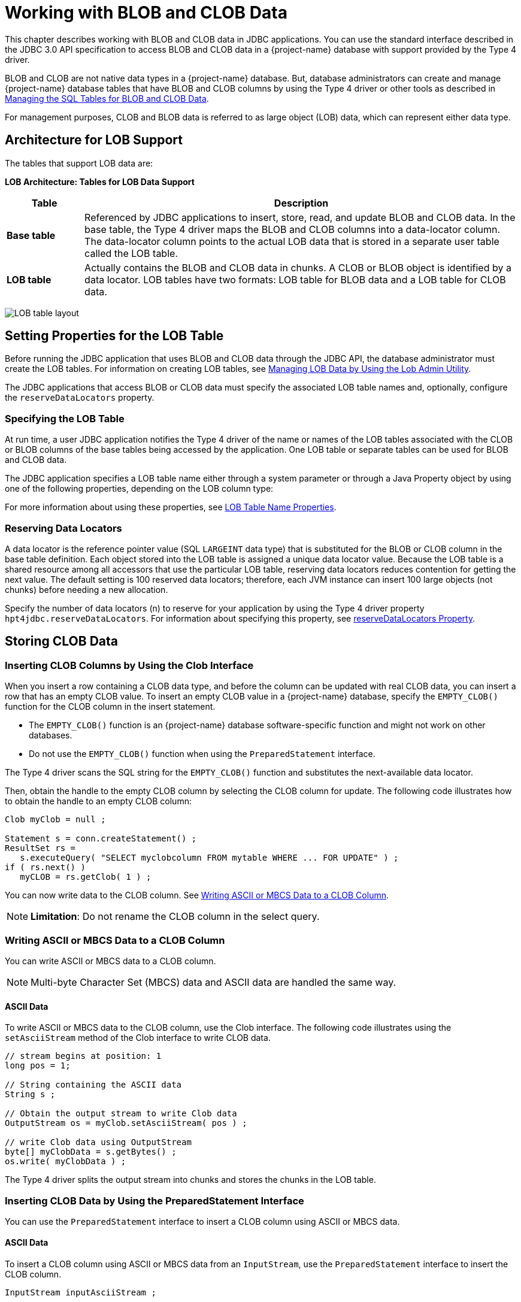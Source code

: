 ////
/**
 *@@@ START COPYRIGHT @@@
 * Licensed to the Apache Software Foundation (ASF) under one
 * or more contributor license agreements. See the NOTICE file
 * distributed with this work for additional information
 * regarding copyright ownership.  The ASF licenses this file
 * to you under the Apache License, Version 2.0 (the
 * "License"); you may not use this file except in compliance
 * with the License.  You may obtain a copy of the License at
 *
 *     http://www.apache.org/licenses/LICENSE-2.0
 *
 * Unless required by applicable law or agreed to in writing, software
 * distributed under the License is distributed on an "AS IS" BASIS,
 * WITHOUT WARRANTIES OR CONDITIONS OF ANY KIND, either express or implied.
 * See the License for the specific language governing permissions and
 * limitations under the License.
 * @@@ END COPYRIGHT @@@
 */
////

[[working-with-blob-and-clob-data]]
= Working with BLOB and CLOB Data

This chapter describes working with BLOB and CLOB data in JDBC
applications. You can use the standard interface described in the JDBC
3.0 API specification to access BLOB and CLOB data in a {project-name}
database with support provided by the Type 4 driver.

BLOB and CLOB are not native data types in a {project-name} database.
But, database administrators can create and manage {project-name}
database tables that have BLOB and CLOB columns by using the Type 4
driver or other tools as described in
<<managing-the-sql-tables-for-blob-and-clob-data, Managing the SQL Tables for BLOB and CLOB Data>>.

For management purposes, CLOB and BLOB data is referred to as large
object (LOB) data, which can represent either data type.

[[architecture-for-lob-support]]
== Architecture for LOB Support

The tables that support LOB data are:

*LOB Architecture: Tables for LOB Data Support*
[cols="15%,85%",options="header" ]
|===
| Table | Description
| *Base table* | Referenced by JDBC applications to insert, store, read, and update BLOB and CLOB data.
In the base table, the Type 4 driver maps the BLOB and CLOB columns into a data-locator column. The data-locator column points to
the actual LOB data that is stored in a separate user table called the LOB table.
| *LOB table* | Actually contains the BLOB and CLOB data in chunks. A CLOB or BLOB object is identified by a data locator. LOB tables have two
formats: LOB table for BLOB data and a LOB table for CLOB data.
|===

image:{images}/lob_tables.jpg[LOB table layout]

[[setting-properties-for-the-lob-table]]
== Setting Properties for the LOB Table

Before running the JDBC application that uses BLOB and CLOB data through
the JDBC API, the database administrator must create the LOB tables. For
information on creating LOB tables, see
<<managing-lob-data-by-using-the-lob-admin-utility, Managing LOB Data by Using the Lob Admin Utility>>.

The JDBC applications that access BLOB or CLOB data must specify the
associated LOB table names and, optionally, configure the
`reserveDataLocators` property.

[[specifying-the-lob-table]]
=== Specifying the LOB Table

At run time, a user JDBC application notifies the Type 4 driver of the
name or names of the LOB tables associated with the CLOB or BLOB columns
of the base tables being accessed by the application. One LOB table or
separate tables can be used for BLOB and CLOB data.

The JDBC application specifies a LOB table name either through a system
parameter or through a Java Property object by using one of the
following properties, depending on the LOB column type:

For more information about using these properties, see
<<lob-table-name-properties, LOB Table Name Properties>>.

[[reserving-data-locators]]
=== Reserving Data Locators

A data locator is the reference pointer value (SQL `LARGEINT` data type)
that is substituted for the BLOB or CLOB column in the base table
definition. Each object stored into the LOB table is assigned a unique
data locator value. Because the LOB table is a shared resource among all
accessors that use the particular LOB table, reserving data locators
reduces contention for getting the next value. The default setting is
100 reserved data locators; therefore, each JVM instance can insert 100
large objects (not chunks) before needing a new allocation.

Specify the number of data locators (n) to reserve for your application
by using the Type 4 driver property `hpt4jdbc.reserveDataLocators`. For
information about specifying this property, see
<<reserveDataLocators, reserveDataLocators Property>>.


[[storing-clob-data]]
== Storing CLOB Data

[[inserting-clob-columns-by-using-the-clob-interface]]
=== Inserting CLOB Columns by Using the Clob Interface

When you insert a row containing a CLOB data type, and before the column
can be updated with real CLOB data, you can insert a row that has an
empty CLOB value. To insert an empty CLOB value in a {project-name}
database, specify the `EMPTY_CLOB()` function for the CLOB column in the
insert statement.

* The `EMPTY_CLOB()` function is an {project-name} database software-specific
function and might not work on other databases.

* Do not use the `EMPTY_CLOB()` function when using the `PreparedStatement` interface.

The Type 4 driver scans the SQL string for the `EMPTY_CLOB()` function and
substitutes the next-available data locator.

Then, obtain the handle to the empty CLOB column by selecting the CLOB
column for update. The following code illustrates how to obtain the
handle to an empty CLOB column:

[source, java]
----
Clob myClob = null ;

Statement s = conn.createStatement() ;
ResultSet rs =
   s.executeQuery( "SELECT myclobcolumn FROM mytable WHERE ... FOR UPDATE" ) ;
if ( rs.next() )
   myCLOB = rs.getClob( 1 ) ;
----

You can now write data to the CLOB column. See
<<writing-ascii-or-mbcs-data-to-a-clob-column, Writing ASCII or MBCS Data to a CLOB Column>>.

NOTE: *Limitation*: Do not rename the CLOB column in the select query.

[[writing-ascii-or-mbcs-data-to-a-clob-column]]
=== Writing ASCII or MBCS Data to a CLOB Column

You can write ASCII or MBCS data to a CLOB column.

NOTE: Multi-byte Character Set (MBCS) data and ASCII data are handled the same way.

[[ascii-data]]
==== ASCII Data

To write ASCII or MBCS data to the CLOB column, use the Clob interface.
The following code illustrates using the `setAsciiStream` method of the
Clob interface to write CLOB data.

[source, java]
----
// stream begins at position: 1
long pos = 1;

// String containing the ASCII data
String s ;

// Obtain the output stream to write Clob data
OutputStream os = myClob.setAsciiStream( pos ) ;

// write Clob data using OutputStream
byte[] myClobData = s.getBytes() ;
os.write( myClobData ) ;
----

The Type 4 driver splits the output stream into chunks and stores the
chunks in the LOB table.


[[inserting-clob-data-by-using-the-preparedstatement-interface]]
=== Inserting CLOB Data by Using the PreparedStatement Interface

You can use the `PreparedStatement` interface to insert a CLOB column
using ASCII or MBCS data.

[[ascii-data]]
==== ASCII Data

To insert a CLOB column using ASCII or MBCS data from an `InputStream`,
use the `PreparedStatement` interface to insert the CLOB column.

[source, java]
----
InputStream inputAsciiStream ;

PreparedStatement ps =
   conn.prepareStatement( "INSERT INTO mytable (myclobcolumn) VALUES (?)" ) ;

ps.setAsciiStream( 1, inputAsciiStream, length_of_data ) ;
ps.executeUpdate() ;
----

The Type 4 driver reads the data from `InputStream` and writes the data to
the LOB table. The Type 4 driver substitutes the next-available data
locator for the parameter of the CLOB column in the table.

[[inserting-a-clob-object-by-using-the-setclob-method]]
=== Inserting a Clob Object by Using the setClob Method

Your JDBC application cannot directly instantiate a `Clob` object. To
perform an equivalent operation:

1.  Obtain a `Clob` object by using the `getClob` method of the `ResultSet` interface.
2.  Insert the `Clob` object into another row by using the `setClob` method
of the `PreparedStatement` interface.

In this situation, the Type 4 driver generates a new data locator and,
when the `PreparedStatement` is executed, copies the contents of the source `Clob`
into the new `Clob` object.

[[reading-clob-data]]
== Reading CLOB Data

[[reading-ascii-data-from-a-clob-column]]
=== Reading ASCII Data from a CLOB Column

To read ASCII or MBCS data from a CLOB column, use the `Clob` interface or `InputStream`.

Using the Clob interface:

[source, java]
----
// Obtain the Clob from ResultSet
Clob myClob = rs.getClob( "myClobColumn" ) ;

// Obtain the input stream to read Clob data
InputStream is = myClob.getAsciiStream() ;

// read Clob data using the InputStream
byte[] myClobData ;
myClobData = new byte[ length ] ;

is.read( myClobData, offset, length ) ;
----

To read ASCII or MBCS data from the CLOB column by using `InputStream`:

[source, java]
----
// obtain the InputStream from ResultSet
InputStream is = rs.getAsciiStream( "myClobColumn" ) ;

// read Clob data using the InputStream
byte[] myClobData ;
myClobData = new byte[length] ;

is.read( myClobData, offset, length ) ;
----

[[updating-clob-data]]
== Updating CLOB Data

To update CLOB data, use the methods in the `Clob` interface or use the
`updateClob` method of the `ResultSet` interface. The Type 4 driver makes
changes directly to the CLOB data. Therefore, the Type 4 driver returns
`false` to the `locatorsUpdateCopy` method of the `DatabaseMetaData` interface.
Applications do not need to issue a separate update statement to update the CLOB data.

[[updating-clob-objects-with-the-updateclob-method]]
=== Updating Clob Objects with the updateClob Method

Unlike some LOB support implementations, the Type 4 driver updates the
CLOB data directly in the database. So, when the `Clob` object is same in
the `updateClob` method as the `Clob` object obtained using `getClob`, the
`updateRow` method of the `ResultSet` interface does nothing with the `Clob`
object.

When the `Clob` objects differ, then the `Clob` object in the `updateClob` method
behaves as if the `setClob` method was issued. See
<<inserting-a-clob-object-by-using-the-setclob-method, Inserting a Clob Object by Using the setClob Method>>.

[[replacing-clob-objects]]
=== Replacing Clob Objects

You can replace Clob objects in the following ways:

* Use the `EMPTY_CLOB()` function to replace the `Clob` object with the
empty `Clob` object, then insert new data as described under
<<inserting-clob-columns-by-using-the-clob-interface, Inserting CLOB Columns by Using the Clob Interface>>.
* Use the `PreparedStatement.setAsciiStream()` or `setCharacterStream()`
method to replace the existing `Clob` object with new CLOB data.
* Use the `setClob` or `updateClob` method to replace the existing CLOB
objects as explained under
<<inserting-a-clob-object-by-using-the-setclob-method, Inserting a Clob Object by Using the setClob Method>> and
<<updating-clob-objects-with-the-updateclob-method, Updating Clob Objects with the updateClob Method>>.

[[deleting-clob-data]]
== Deleting CLOB Data

To delete CLOB data, the JDBC application uses the `SQL DELETE` statement
to delete the row in the base table.

When the row containing the CLOB column is deleted by the JDBC
application, the corresponding CLOB data is automatically deleted, too.

See also
<<null-and-empty-blob-or-empty-clob-value, NULL and Empty BLOB or Empty CLOB Value>>.

[[storing-blob-data]]
== Storing BLOB Data

Perform operations on BLOB columns that are similar to those operations
used on CLOB columns.

* Use the `EMPTY_BLOB()` function in the insert statement to create an
empty BLOB column in the database.
* Use the `setBinaryStream` method of the `Blob` interface to obtain the
`InputStream` to read BLOB data.
* Use the `getBinaryStream` method of the `Blob` interface to obtain the
`OutputStream` to write BLOB data.
* Use the `setBinaryStream` of the `PreparedStatement` interface to write the
data to the BLOB column.

[[inserting-a-blob-column-by-using-the-blob-interface]]
=== Inserting a BLOB Column by Using the Blob Interface

When you insert a row containing a BLOB data type, you can insert the
row using an empty BLOB value before the column can be updated with real
BLOB data. To insert an empty BLOB value in a {project-name} database,
specify `EMPTY_BLOB()` function for the BLOB column in the insert
statement.

The Type 4 driver scans the SQL string for the `EMPTY_BLOB()` function and
substitutes the next-available data locator.

NOTE: The `EMPTY_BLOB()` function is an {project-name} database software
specific function and might not work on other databases. Do not use the `EMPTY_BLOB()` function when using the `PreparedStatement`
interface.

Then, obtain the handle to the empty BLOB column by selecting the BLOB
column for update. The following code illustrates how to obtain the
handle to an empty BLOB column:

[source, java]
----
Blob myBlob = null ;

Statement s = conn.createStatement() ;
ResultSet rs =
   s.executeQuery("SELECT myblobcolumn FROM mytable WHERE ... FOR UPDATE" ) ;

if ( rs.next() )
   myBlob = rs.getBlob( 1 ) ;
----

You can now write data to the BLOB column. See
<<writing-binary-data-to-a-blob-column, Writing Binary Data to a BLOB Column>>.

NOTE: *Limitation:* Do not rename the BLOB column in the select query.

[[writing-binary-data-to-a-blob-column]]
=== Writing Binary Data to a BLOB Column

To write data to the BLOB column, use the `Blob` interface. The following
code illustrates using the `setBinaryStream` method of the `Blob` interface
to write BLOB data:

[source, java]
----
// Stream begins at position: 1
long pos = 1 ;

// String containing the binary data
String s ;

// Obtain the output stream to write Blob data
OutputStream os = myBlob.setBinaryStream( pos ) ;

// write Blob data using OutputStream
byte[] myBlobData = s.getBytes() ;
os.write( myBlobData ) ;
----

The Type 4 driver splits the output stream into chunks and stores the chunks in the LOB table.

[[inserting-a-blob-column-by-using-the-preparedstatement-interface]]
=== Inserting a BLOB Column by Using the PreparedStatement Interface

To insert a BLOB column that has binary data from an `InputStream`, use
the `PreparedStatement` interface:

[source, java]
----
InputStream inputBinary ;

PreparedStatement ps =
   conn.prepareStatement( "INSERT INTO mytable (myblobcolumn) VALUES (?)" ) ;

ps.setBinaryStream( 1, inputBinary, length_of_data ) ;
ps.executeUpdate() ;
----

The Type 4 driver reads the data from `InputStream` and writes the data to
the LOB table. The Type 4 driver substitutes the next-available data
locator for the parameter of the BLOB column in the table.

[[inserting-a-blob-object-by-using-the-setblob-method]]
=== Inserting a Blob Object by Using the setBlob Method

Your JDBC application cannot directly instantiate a `Blob` object. To
perform an equivalent operation:

1.  Obtain a `Blob` object by using the `getBlob` method of the `ResultSet` interface.
2.  Insert the `Blob` object into another row by using the `setBlob` method
of the `PreparedStatement` interface.

In this situation, the Type 4 driver generates a new data locator and
copies the contents of the source `Blob` into the new `Blob` object when the
application issues the `setBlob` method of the `PreparedStatement` interface.


[[reading-binary-data-from-a-blob-column]]
== Reading Binary Data from a BLOB Column

To read binary data from the BLOB column, use the `Blob` interface or `InputStream`.

Using the Blob interface:

[source, java]
----
// Obtain the Blob from ResultSet
Blob myBlob = rs.getBlob( "myBlobColumn" ) ;

// Obtain the input stream to read Blob data
InputStream is = myBlob.getBinaryStream() ;

// read Blob data using the InputStream
byte[] myBlobData ;
myBlobData = new byte[ length ] ;

is.read( myBlobData, offset, length ) ;
----

Using InputStream:

[source, java]
----
// obtain the InputStream from ResultSet
InputStream is = rs.getBinaryStream( "myBlobColumn" ) ;

// read Blob data using the InputStream
byte[] myBlobData ;
myBlobData = new byte[ length ] ;

is.read( myBlobData, offset, length ) ;
----

[[updating-blob-data]]
== Updating BLOB Data

To update BLOB data, use the methods in the `Blob` interface or use the
`updateBlob` method of the `ResultSet` interface. The Type 4 driver makes
changes to the BLOB data directly. Therefore, the Type 4 driver returns
`false` to the `locatorsUpdateCopy` method of the
`DatabaseMetaData` interface. Applications do not need to issue a separate
update statement to update the BLOB data.

[[updating-blob-objects-by-using-the-updateblob-method]]
=== Updating Blob Objects by Using the updateBlob Method

Unlike some LOB support implementations, the Type 4 driver updates the
BLOB data directly in the database. So, when the Blob object is same in
the `updateBlob` method as the object obtained using `getBlob`, the
`updateRow` method of the `ResultSet` interface does nothing with the `Blob`
object.

When the `Blob` objects differ, the `Blob` object in the `updateBlob` method
behaves as if the `setBlob` method was issued. See
<<inserting-a-blob-object-by-using-the-setblob-method, Inserting a Blob Object by Using the setBlob Method>>.

[[replacing-blob-objects]]
=== Replacing Blob Objects

You can replace Blob objects in the following ways:

* Use the `EMPTY_BLOB()` function to replace the `Blob` object with the
empty `Blob` object.
* Replace an existing `Blob` object in a row by inserting the `Blob` with
new data as described under
<<inserting-a-blob-column-by-using-the-blob-interface, Inserting a BLOB Column by Using the Blob Interface>>.
* Use the `setBinaryStream()` method to of the `PreparedStatement` interface
to replace the existing `Blob` object with new BLOB data.
* Use the `setBlob` or `updateBlob` methods to replace the existing BLOB
objects as explained under
<<inserting-a-blob-object-by-using-the-setblob-method, Inserting a Blob Object by Using the setBlob Method>> and
<<updating-blob-objects-by-using-the-updateblob-method, Updating Blob Objects by Using the updateBlob Method>>.

[[deleting-blob-data]]
== Deleting BLOB Data

To delete BLOB data, the JDBC application uses the `SQL DELETE` statement
to delete the row in the base table.

When the row containing the BLOB column is deleted by the application,
the corresponding BLOB data is automatically deleted.

See also
<<null-and-empty-blob-or-empty-clob-value, NULL and Empty BLOB or Empty CLOB Value>>.

[[null-and-empty-blob-or-empty-clob-value]]
== NULL and Empty BLOB or Empty CLOB Value

The data locator can have a `NULL` value if the BLOB or CLOB column is
omitted in the insert statement. The Type 4 driver returns `NULL` when the
application retrieves the value for such a column.

When the application uses the `EMPTY_BLOB()` function or the `EMPTY_CLOB()`
function to insert empty BLOB or CLOB data into the BLOB or CLOB column,
the Type 4 driver returns the `Blob` or `Clob` object with no data.

[[transactions-involving-blob-and-clob-access]]
== Transactions Involving Blob and Clob Access

You must ensure that your JDBC applications control the transactions
when the BLOB columns or CLOB columns are accessed or modified. To
control the transaction, set the connection to autocommit OFF mode.

All LOB data access or modification is done under the application's
transaction. When the autocommit mode is ON and LOB data is accessed or
modified, the Type 4 driver throws the SQLException, Autocommit is on
and LOB objects are involved.

[[access-considerations-for-clob-and-blob-objects]]
== Access Considerations for Clob and Blob Objects

The Type 4 driver allows all the valid operations on the current `Clob`
object or `Blob` object, called a "LOB object." LOB objects are current as
long as the row that contains these LOB objects is the current row. The
Type 4 driver throws an SQLException, issuing the following message,
when the application attempts to perform operations on a LOB object that
is not current:

```
Lob object {object-id} is not current
```

Only one `InputStream` or `Reader` and one `OutputStream` or `Writer` can be
associated with the current LOB object.

* When the application obtains the `InputStream` or `Reader` from the LOB
object, the Type 4 driver closes the `InputStream` or `Reader` that is
already associated with the LOB object.
* Similarly, when the application obtains the `OutputStream` or `Writer`
from the LOB object, the Type 4 driver closes the `OutputStream` or `Writer`
that is already associated with the LOB object.

